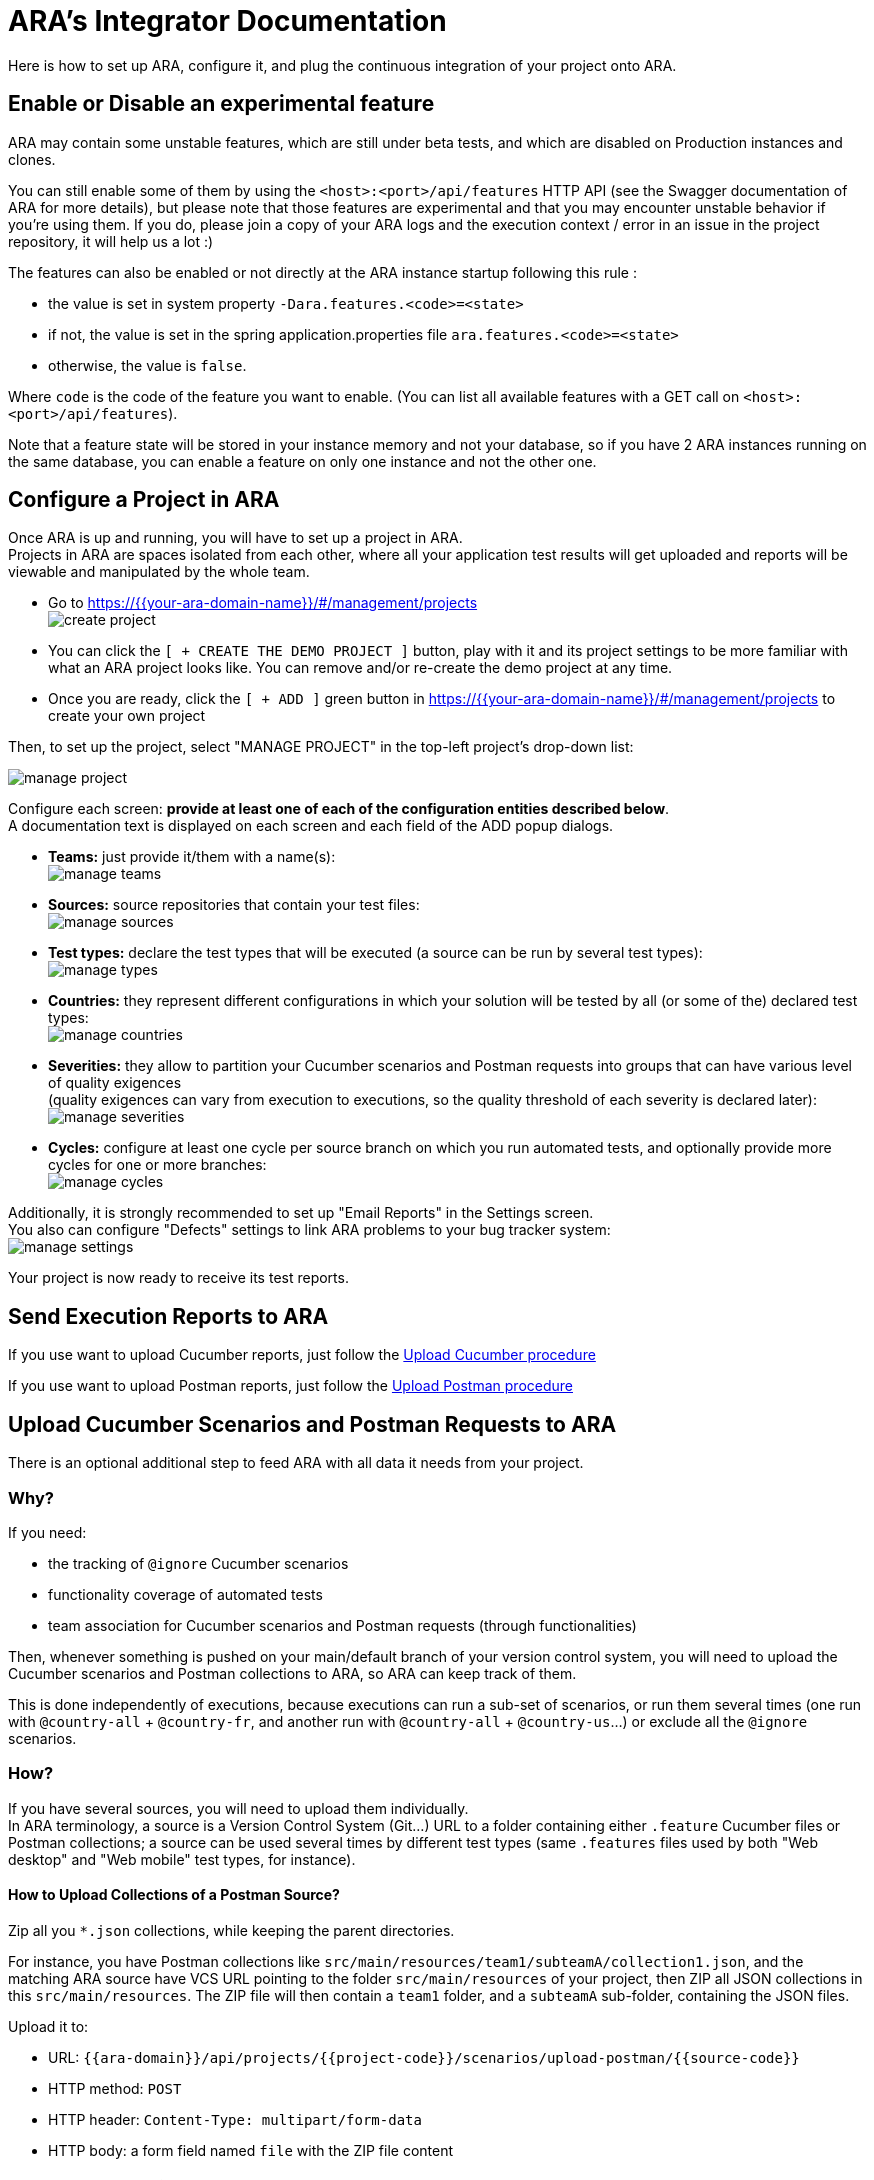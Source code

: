 = ARA's Integrator Documentation

Here is how to set up ARA, configure it, and plug the continuous integration of your project onto ARA.

== Enable or Disable an experimental feature

ARA may contain some unstable features, which are still under beta tests, and which are disabled on
Production instances and clones.

You can still enable some of them by using the `<host>:<port>/api/features` HTTP API (see the Swagger
documentation of ARA for more details), but please note that those features are experimental and that
you may encounter unstable behavior if you're using them. If you do, please join a copy of your ARA logs and
the execution context / error in an issue in the project repository, it will help us a lot :)

The features can also be enabled or not directly at the ARA instance startup following this rule :

* the value is set in system property `-Dara.features.<code>=<state>`
* if not, the value is set in the spring application.properties file `ara.features.<code>=<state>`
* otherwise, the value is `false`.

Where `code` is the code of the feature you want to enable. (You can list all available features with
a GET call on `<host>:<port>/api/features`).

Note that a feature state will be stored in your instance memory and not your database, so if you
have 2 ARA instances running on the same database, you can enable a feature on only one instance and not
the other one.

== Configure a Project in ARA

Once ARA is up and running, you will have to set up a project in ARA. +
Projects in ARA are spaces isolated from each other, where all your application test results will get uploaded and reports will be viewable and manipulated by the whole team.

* Go to https://{{your-ara-domain-name}}/#/management/projects +
  image:create-project.png[]
* You can click the `[ + CREATE THE DEMO PROJECT ]` button,
  play with it and its project settings to be more familiar with what an ARA project looks like.
  You can remove and/or re-create the demo project at any time.
* Once you are ready, click the `[ + ADD ]` green button in https://{{your-ara-domain-name}}/#/management/projects to create your own project

Then, to set up the project, select "MANAGE PROJECT" in the top-left project's drop-down list:

image:manage-project.png[]

Configure each screen: *provide at least one of each of the configuration entities described below*. +
A documentation text is displayed on each screen and each field of the ADD popup dialogs.

* *Teams:* just provide it/them with a name(s): +
  image:manage-teams.png[]
* *Sources:* source repositories that contain your test files: +
  image:manage-sources.png[]
* *Test types:* declare the test types that will be executed (a source can be run by several test types): +
  image:manage-types.png[]
* *Countries:* they represent different configurations in which your solution will be tested by all (or some of the) declared test types: +
  image:manage-countries.png[]
* *Severities:* they allow to partition your Cucumber scenarios and Postman requests into groups that can have various level of quality exigences +
  (quality exigences can vary from execution to executions, so the quality threshold of each severity is declared later): +
  image:manage-severities.png[]
* *Cycles:* configure at least one cycle per source branch on which you run automated tests, and optionally provide more cycles for one or more branches: +
  image:manage-cycles.png[]

Additionally, it is strongly recommended to set up "Email Reports" in the Settings screen. +
You also can configure "Defects" settings to link ARA problems to your bug tracker system: +
image:manage-settings.png[]

Your project is now ready to receive its test reports.

== Send Execution Reports to ARA

If you use want to upload Cucumber reports, just follow the <<../../execution/uploads/UploadCucumber.adoc#head, Upload Cucumber procedure>>

If you use want to upload Postman reports, just follow the <<../../execution/uploads/UploadPostman.adoc#head, Upload Postman procedure>>

== Upload Cucumber Scenarios and Postman Requests to ARA

There is an optional additional step to feed ARA with all data it needs from your project.

=== Why?

If you need:

* the tracking of `@ignore` Cucumber scenarios
* functionality coverage of automated tests
* team association for Cucumber scenarios and Postman requests (through functionalities)

Then, whenever something is pushed on your main/default branch of your version control system,
you will need to upload the Cucumber scenarios and Postman collections to ARA, so ARA can keep track of them.

This is done independently of executions, because executions can run a sub-set of scenarios, or run them several times (one run with `@country-all` + `@country-fr`, and another run with `@country-all` + `@country-us`...) or exclude all the `@ignore` scenarios.

=== How?

If you have several sources, you will need to upload them individually. +
In ARA terminology, a source is a Version Control System (Git...) URL
to a folder containing either `.feature` Cucumber files or Postman collections;
a source can be used several times by different test types
(same `.features` files used by both "Web desktop" and "Web mobile" test types, for instance).

==== How to Upload Collections of a Postman Source?

Zip all you `*.json` collections, while keeping the parent directories.

For instance, you have Postman collections like `src/main/resources/team1/subteamA/collection1.json`,
and the matching ARA source have VCS URL pointing to the folder `src/main/resources` of your project,
then ZIP all JSON collections in this `src/main/resources`.
The ZIP file will then contain a `team1` folder, and a `subteamA` sub-folder, containing the JSON files.

Upload it to:

* URL: `{{ara-domain}}/api/projects/{{project-code}}/scenarios/upload-postman/{{source-code}}`
* HTTP method: `POST`
* HTTP header: `Content-Type: multipart/form-data`
* HTTP body: a form field named `file` with the ZIP file content

==== How to Upload Scenarios of a Cucumber Source?

Run Cucumber with the command-line options `--dryRun --reports json` (or its equivalent JUnit annotations).

This will create a `report.json` without running the scenarios.

Upload it to:

* URL: `{{ara-domain}}/api/projects/{{project-code}}/scenarios/upload/{{source-code}}`
* HTTP method: `POST`
* HTTP body: the `report.json` file

== Going Further: More Meta-Data for Executed Cucumber Scenarios

ARA works fine by just feeding it with a Cucumber `report.json`.

ARA optionally offers you to display more meta-data to help user debug scenarios more easily. +
But you need to modify how you run your Cucumber scenarios and embed special data into the report. +
To do so, please follow this documentation: <<../embed/EmbedCucumberScenarioMetaData.adoc#head, Embed Cucumber Scenario Meta-Data for ARA>>

== Bonus: Custom Cucumber to Allow Several Steps to Fail in a Single Scenario

Sometimes, you need to let several steps of a Cucumber scenario fail.

For instance, a scenario can go through a slow process on a website, and check several information are well displayed at the end. +
You may want each check to have its own Cucumber step for better debugging what information is not displayed correctly. +
By default, Cucumber will stop the scenario at the first failed step. +
If the first check step fails, you then have no idea if the following checks would pass or fail.

You can use this Cucumber fork in order to mark some `@Then` steps as "soft-failures", and allow

https://github.com/slaout/cucumber-jvm

ARA supports this.

As an extra, this fork also enable you to run scenarios in parallel (and not just feature files), and annotate some scenarios to run synchronously.
